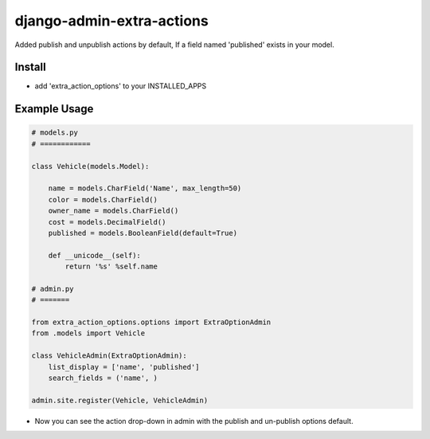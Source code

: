 
===================
django-admin-extra-actions
===================

Added publish and unpublish actions by default, If a field named 'published' exists in your model.


Install
=======

- add 'extra_action_options' to your INSTALLED_APPS

Example Usage
=======

.. code:: python

    # models.py
    # ============

    class Vehicle(models.Model):

        name = models.CharField('Name', max_length=50)
        color = models.CharField()
        owner_name = models.CharField()
        cost = models.DecimalField()
        published = models.BooleanField(default=True)

        def __unicode__(self):
            return '%s' %self.name
    
    # admin.py
    # =======
		
    from extra_action_options.options import ExtraOptionAdmin
    from .models import Vehicle

    class VehicleAdmin(ExtraOptionAdmin):
        list_display = ['name', 'published']
        search_fields = ('name', )

    admin.site.register(Vehicle, VehicleAdmin)

- Now you can see the action drop-down in admin with the publish and un-publish options default.

.. image:: https://github.com/sayonetech/django-admin-extra-actions/blob/master/screehshots/screenshotforextraoption.png

